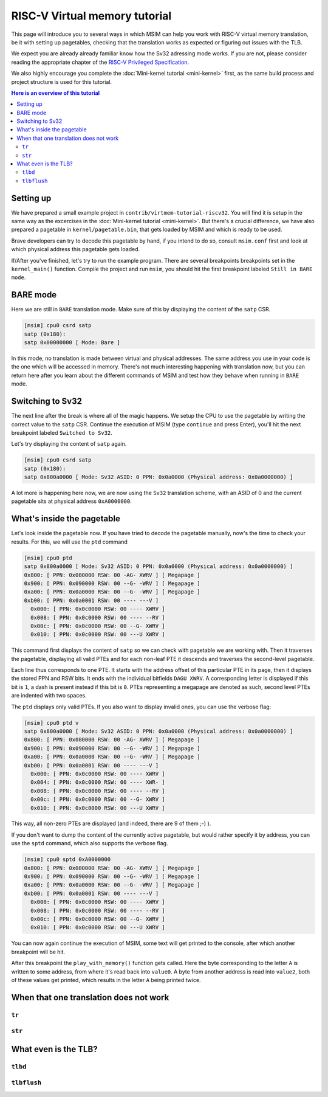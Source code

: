 RISC-V Virtual memory tutorial
==============================

This page will introduce you to several ways in which MSIM can help you
work with RISC-V virtual memory translation, be it with setting up pagetables,
checking that the translation works as expected
or figuring out issues with the TLB.

We expect you are already already familiar know how the Sv32
adressing mode works. If you are not, please consider reading the
appropriate chapter of the
`RISC-V Privileged Specification <https://github.com/riscv/riscv-isa-manual/releases/download/20240411/priv-isa-asciidoc.pdf>`__.

We also highly encourage you complete the :doc:`Mini-kernel tutorial <mini-kernel>`
first, as the same build process and project structure is used
for this tutorial.

.. contents:: Here is an overview of this tutorial
    :local:

Setting up
----------

We have prepared a small example project in ``contrib/virtmem-tutorial-riscv32``.
You will find it is setup in the same way as the excercises in the :doc:`Mini-kernel tutorial <mini-kernel>`.
But there's a crucial difference, we have also prepared a pagetable in ``kernel/pagetable.bin``,
that gets loaded by MSIM and which is ready to be used.

.. quiz::

    How many non-empty **P**\ age **T**\ able **E**\ ntries can be found in this pagetable?

    .. collapse:: Hint

        Use ``hexdump`` to display the contents.
        (Note that ``hexdump`` omits long zero-only segments of the file)

    .. collapse:: Solution

        There are 9 in total. One for each 4 B non-zero word in the file.

Brave developers can try to decode this pagetable by hand, if you intend to do so,
consult ``msim.conf`` first and look at which physical address this pagetable gets loaded.

If/After you've finished, let's try to run the example program.
There are several breakpoints breakpoints set in the ``kernel_main()`` function.
Compile the project and run ``msim``, you should hit the first breakpoint labeled ``Still in BARE mode``.

BARE mode
---------

Here we are still in ``BARE`` translation mode.
Make sure of this by displaying the content of the ``satp`` CSR.

.. code:: msim

    [msim] cpu0 csrd satp
    satp (0x180):
    satp 0x00000000 [ Mode: Bare ]

In this mode, no translation is made between virtual and physical addresses.
The same address you use in your code is the one which will be accessed in memory.
There's not much interesting happening with translation now, but you can return here
after you learn about the different commands of MSIM and test how they behave when running in ``BARE`` mode.

Switching to Sv32
-----------------

The next line after the break is where all of the magic happens.
We setup the CPU to use the pagetable by writing the correct value to the ``satp`` CSR.
Continue the execution of MSIM (type ``continue`` and press Enter),
you'll hit the next breakpoint labeled ``Switched to Sv32``.

Let's try displaying the content of ``satp`` again.

.. code:: msim

    [msim] cpu0 csrd satp
    satp (0x180):
    satp 0x800a0000 [ Mode: Sv32 ASID: 0 PPN: 0x0a0000 (Physical address: 0x0a0000000) ]

A lot more is happening here now, we are now using the ``Sv32`` translation scheme, with an ASID of 0
and the current pagetable sits at physical address ``0xA0000000``.

.. quiz::

    Why is there an extra ninth ``0`` in front of the PPN and physical address?

    .. collapse:: Solution

        The ``Sv32`` translation scheme actually allows for 34 bit physical addresses, which results in 9 hex digits.

What's inside the pagetable
---------------------------

Let's look inside the pagetable now.
If you have tried to decode the pagetable manually, now's the time to check your results.
For this, we will use the ``ptd`` command

.. code:: msim

    [msim] cpu0 ptd
    satp 0x800a0000 [ Mode: Sv32 ASID: 0 PPN: 0x0a0000 (Physical address: 0x0a0000000) ]
    0x800: [ PPN: 0x080000 RSW: 00 -AG- XWRV ] [ Megapage ]
    0x900: [ PPN: 0x090000 RSW: 00 --G- -WRV ] [ Megapage ]
    0xa00: [ PPN: 0x0a0000 RSW: 00 --G- -WRV ] [ Megapage ]
    0xb00: [ PPN: 0x0a0001 RSW: 00 ---- ---V ]
      0x000: [ PPN: 0x0c0000 RSW: 00 ---- XWRV ]
      0x008: [ PPN: 0x0c0000 RSW: 00 ---- --RV ]
      0x00c: [ PPN: 0x0c0000 RSW: 00 --G- XWRV ]
      0x010: [ PPN: 0x0c0000 RSW: 00 ---U XWRV ]

This command first displays the content of ``satp`` so we can check with pagetable we are working with.
Then it traverses the pagetable, displaying all valid PTEs and for each non-leaf PTE it descends
and traverses the second-level pagetable.

Each line thus corresponds to one PTE.
It starts with the address offset of this particular PTE in its page, then it displays the stored PPN and RSW bits.
It ends with the individual bitfields ``DAGU XWRV``. A corresponding letter is displayed if this bit is ``1``,
a dash is present instead if this bit is ``0``.
PTEs representing a megapage are denoted as such, second level PTEs are indented with two spaces.

.. quiz::

    What do the individual letters in ``DAGU XWRV`` stand for?

    .. collapse:: Hint

        Look at the `RISC-V Privileged Specification <https://github.com/riscv/riscv-isa-manual/releases/download/20240411/priv-isa-asciidoc.pdf>`__
        Chaper 10.3. Sv32: Page-Based 32-bit Virtual-Memory Systems.

    .. collapse:: Solution

        - **D**\ irty
        - **A**\ ccessed
        - **G**\ lobal
        - **U**\ ser
        - e\ **X**\ ecute
        - **W**\ rite
        - **R**\ ead
        - **V**\ alid

The ``ptd`` displays only valid PTEs. If you also want to display invalid ones,
you can use the verbose flag:

.. code:: msim

    [msim] cpu0 ptd v
    satp 0x800a0000 [ Mode: Sv32 ASID: 0 PPN: 0x0a0000 (Physical address: 0x0a0000000) ]
    0x800: [ PPN: 0x080000 RSW: 00 -AG- XWRV ] [ Megapage ]
    0x900: [ PPN: 0x090000 RSW: 00 --G- -WRV ] [ Megapage ]
    0xa00: [ PPN: 0x0a0000 RSW: 00 --G- -WRV ] [ Megapage ]
    0xb00: [ PPN: 0x0a0001 RSW: 00 ---- ---V ]
      0x000: [ PPN: 0x0c0000 RSW: 00 ---- XWRV ]
      0x004: [ PPN: 0x0c0000 RSW: 00 ---- XWR- ]
      0x008: [ PPN: 0x0c0000 RSW: 00 ---- --RV ]
      0x00c: [ PPN: 0x0c0000 RSW: 00 --G- XWRV ]
      0x010: [ PPN: 0x0c0000 RSW: 00 ---U XWRV ]

This way, all non-zero PTEs are displayed (and indeed, there are 9 of them ;-) ).

If you don't want to dump the content of the currently active pagetable, but would rather
specify it by address, you can use the ``sptd`` command, which also supports the verbose flag.

.. code:: msim

    [msim] cpu0 sptd 0xA0000000
    0x800: [ PPN: 0x080000 RSW: 00 -AG- XWRV ] [ Megapage ]
    0x900: [ PPN: 0x090000 RSW: 00 --G- -WRV ] [ Megapage ]
    0xa00: [ PPN: 0x0a0000 RSW: 00 --G- -WRV ] [ Megapage ]
    0xb00: [ PPN: 0x0a0001 RSW: 00 ---- ---V ]
      0x000: [ PPN: 0x0c0000 RSW: 00 ---- XWRV ]
      0x008: [ PPN: 0x0c0000 RSW: 00 ---- --RV ]
      0x00c: [ PPN: 0x0c0000 RSW: 00 --G- XWRV ]
      0x010: [ PPN: 0x0c0000 RSW: 00 ---U XWRV ]

You can now again continue the execution of MSIM, some text will get printed to the console,
after which another breakpoint will be hit.

.. quiz::

    Dump the pagetable again, how has it changed?

    .. collapse:: Solution

        The PTE corresponding to the printer device has the ``DA`` bits set now.
        This signifies that this (mega-)page has been written to.

After this breakpoint the ``play_with_memory()`` function gets called.
Here the byte corresponding to the letter ``A`` is written to some address, from where it's read back into ``value0``.
A byte from another address is read into ``value2``, both of these values get printed, which results in the letter ``A`` being printed twice.

.. quiz::

    Where did the ``A`` loaded into ``value2`` come from?

    .. collpse:: Hint

        Inspect the second level pagetable.

    .. collapse:: Solution

        The virtual pages ``0xB0000`` and ``0xB0002`` are both mapped to the same physical page ``0xC0000``, so the ``A`` written to one can be read from the second.

.. quiz::

    Some code is commented out in this function, try to uncomment it and see what happens.
    Try to experiment in this function with writing to and reading from different addresses. 
    How do the ``RWXV`` bits change the behavior?
    You can also observe how do the ``DA`` bits change, do you notice anything interesting?

    .. collapse:: Solution

        As is required by the specification, accessing a page with the ``V`` bit equal to ``0`` will raise a pagefault.
        So will reading a page without ``R`` permission and writing to a page without a ``W`` permission.

        When you read from a page the ``A`` bit gets set only for the PTE through which this memory has been accessed, this works the same for the ``D`` bit and writing.
        These bits do not change for the other pages which map to the same memory, even if the backing memory behind them has been read/written to.

When that one translation does not work
---------------------------------------

``tr``
^^^^^^

``str``
^^^^^^^

What even is the TLB?
---------------------

.. quiz:: 

    That is a good question; what even is the TLB?

    .. collapse:: Hint

        TLB stands for **T**\ ranslation **L**\ ookaside **B**\ uffer

    .. collapse:: Solution

        TLB is a cache used to store virtual translation results.
        It works on the level of pages (either 4 KiB or 4 MiB megapages).
        E.g. if we first translate ``0x12345000 -> 0x6789A000`` using a pagetable
        (and thus reading twice from memory), we cache that the ``0x12345`` ppn is mapped
        to ``0x6789A``. Let's say we want to translate ``0x123450F0`` next,
        we first look into the TLB and notice, that we know how to translate this address
        without even looking inside of the pagetable. So we do so and translate it to
        ``0x6789A0F0``.

        These entries are added automatically to a finite TLB, if there is not a free space for the new
        entry, the **L**\ east **R**\ ecently **U** sed entry is evicted.
        The ``sfence.vma`` instruction serves for manual eviction, of either the whole TLB,
        of all etries with a given ASID, all entries which map a given virtual address
        or based on both ASID and address.

``tlbd``
^^^^^^^^

``tlbflush``
^^^^^^^^^^^^
